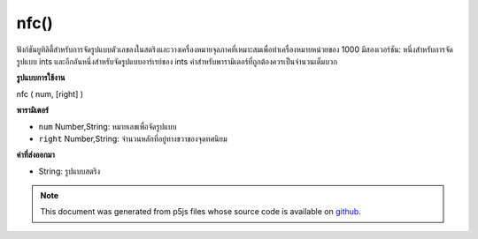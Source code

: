 .. raw:: html

	<script src="https://sketch.netpie.io/widget/p5-widget.js"></script>

nfc()
=====

ฟังก์ชันยูทิลิตี้สำหรับการจัดรูปแบบตัวเลขลงในสตริงและวางเครื่องหมายจุลภาคที่เหมาะสมเพื่อทำเครื่องหมายหน่วยของ 1000 มีสองเวอร์ชัน: หนึ่งสำหรับการจัดรูปแบบ ints และอีกอันหนึ่งสำหรับจัดรูปแบบอาร์เรย์ของ ints ค่าสำหรับพารามิเตอร์ที่ถูกต้องควรเป็นจำนวนเต็มบวก

.. Utility function for formatting numbers into strings and placing
.. appropriate commas to mark units of 1000. There are two versions: one
.. for formatting ints, and one for formatting an array of ints. The value
.. for the right parameter should always be a positive integer.
**รูปแบบการใช้งาน**

nfc ( num, [right] )

**พารามิเตอร์**

- ``num``  Number,String: หมายเลขเพื่อจัดรูปแบบ

- ``right``  Number,String: จำนวนหลักที่อยู่ทางขวาของจุดทศนิยม

.. ``num``  Number,String: the Number to format
.. ``right``  Number,String: number of digits to the right of the
                                 decimal point

**ค่าที่ส่งออกมา**

- String: รูปแบบสตริง

.. String: formatted String

.. note:: This document was generated from p5js files whose source code is available on `github <https://github.com/processing/p5.js>`_.
